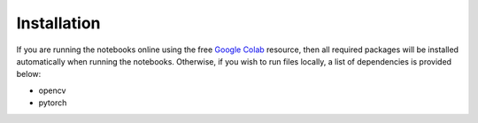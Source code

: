 ===============
Installation
===============

If you are running the notebooks online using the free
`Google Colab <https://colab.research.google.com/notebooks/intro.ipynb/>`_
resource, then all required packages will be installed automatically when running
the notebooks. Otherwise,
if you wish to run files locally, a list of dependencies is provided below:

- opencv
- pytorch

.. function:: enumerate(sequence[, start=0])

   Return an iterator that yields tuples of an index and an item of the
   *sequence*. (And so on.)
